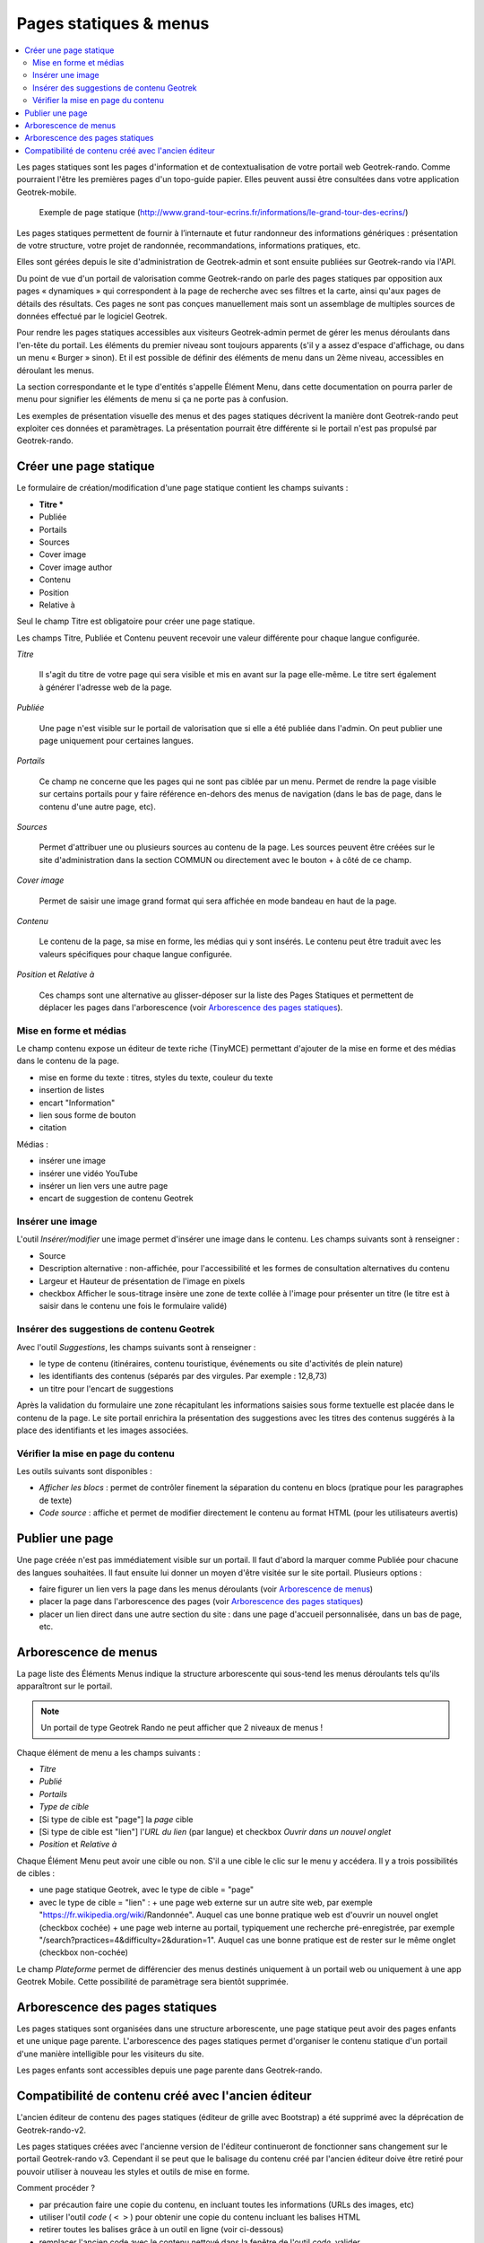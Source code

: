 =======================
Pages statiques & menus
=======================

.. contents::
   :local:
   :depth: 2

Les pages statiques sont les pages d'information et de contextualisation de votre portail web Geotrek-rando. Comme pourraient l'être les premières pages d'un topo-guide papier. Elles peuvent aussi être consultées dans votre application Geotrek-mobile.

.. figure :: /images/user-manual/flatpages-gtecrins.jpg

    Exemple de page statique (http://www.grand-tour-ecrins.fr/informations/le-grand-tour-des-ecrins/)

Les pages statiques permettent de fournir à l’internaute et futur randonneur des informations génériques : présentation de votre structure, votre projet de randonnée, recommandations, informations pratiques, etc.

Elles sont gérées depuis le site d'administration de Geotrek-admin et sont ensuite publiées sur Geotrek-rando via l'API.

Du point de vue d'un portail de valorisation comme Geotrek-rando on parle des pages statiques par opposition aux pages « dynamiques » qui correspondent à la page de recherche avec ses filtres et la carte, ainsi qu'aux pages de détails des résultats. Ces pages ne sont pas conçues manuellement mais sont un assemblage de multiples sources de données effectué par le logiciel Geotrek.


Pour rendre les pages statiques accessibles aux visiteurs Geotrek-admin permet de gérer les menus déroulants dans l'en-tête du portail. Les éléments du premier niveau sont toujours apparents (s'il y a assez d'espace d'affichage, ou dans un menu « Burger » sinon). Et il est possible de définir des éléments de menu dans un 2ème niveau, accessibles en déroulant les menus.

La section correspondante et le type d'entités s'appelle Élément Menu, dans cette documentation on pourra parler de menu pour signifier les éléments de menu si ça ne porte pas à confusion.

Les exemples de présentation visuelle des menus et des pages statiques décrivent la manière dont Geotrek-rando peut exploiter ces données et paramètrages. La présentation pourrait être différente si le portail n'est pas propulsé par Geotrek-rando.

.. image :: /images/user-manual/flatpages-adminsite.jpg

Créer une page statique
========================

Le formulaire de création/modification d'une page statique contient les champs suivants :

- **Titre \***
- Publiée
- Portails
- Sources
- Cover image
- Cover image author
- Contenu
- Position
- Relative à

Seul le champ Titre est obligatoire pour créer une page statique.

Les champs Titre, Publiée et Contenu peuvent recevoir une valeur différente pour chaque langue configurée.

*Titre*

    Il s'agit du titre de votre page qui sera visible et mis en avant sur la page elle-même. Le titre sert également à générer l'adresse web de la page.

*Publiée*

    Une page n'est visible sur le portail de valorisation que si elle a été publiée dans l'admin. On peut publier une page uniquement pour certaines langues.

*Portails*

    Ce champ ne concerne que les pages qui ne sont pas ciblée par un menu. Permet de rendre la page visible sur certains portails pour y faire référence en-dehors des menus de navigation (dans le bas de page, dans le contenu d'une autre page, etc).

*Sources*

    Permet d'attribuer une ou plusieurs sources au contenu de la page. Les sources peuvent être créées sur le site d'administration dans la section COMMUN ou directement avec le bouton + à côté de ce champ.

*Cover image*

    Permet de saisir une image grand format qui sera affichée en mode bandeau en haut de la page.

*Contenu*

    Le contenu de la page, sa mise en forme, les médias qui y sont insérés. Le contenu peut être traduit avec les valeurs spécifiques pour chaque langue configurée.

*Position* et *Relative à*

    Ces champs sont une alternative au glisser-déposer sur la liste des Pages Statiques et permettent de déplacer les pages dans l'arborescence (voir `Arborescence des pages statiques`_).

Mise en forme et médias
-----------------------

Le champ contenu expose un éditeur de texte riche (TinyMCE) permettant d'ajouter de la mise en forme et des médias dans le contenu de la page.

- mise en forme du texte : titres, styles du texte, couleur du texte
- insertion de listes
- encart "Information"
- lien sous forme de bouton
- citation

Médias :

- insérer une image
- insérer une vidéo YouTube
- insérer un lien vers une autre page
- encart de suggestion de contenu Geotrek

Insérer une image
-----------------

L'outil *Insérer/modifier* une image permet d'insérer une image dans le contenu. Les champs suivants sont à renseigner :

- Source
- Description alternative : non-affichée, pour l'accessibilité et les formes de consultation alternatives du contenu
- Largeur et Hauteur de présentation de l'image en pixels
- checkbox Afficher le sous-titrage insère une zone de texte collée à l'image pour présenter un titre (le titre est à saisir dans le contenu une fois le formulaire validé)

Insérer des suggestions de contenu Geotrek
------------------------------------------

Avec l'outil *Suggestions*, les champs suivants sont à renseigner :

- le type de contenu (itinéraires, contenu touristique, événements ou site d'activités de plein nature)
- les identifiants des contenus (séparés par des virgules. Par exemple : 12,8,73)
- un titre pour l'encart de suggestions

Après la validation du formulaire une zone récapitulant les informations saisies sous forme textuelle est placée dans le contenu de la page. Le site portail enrichira la présentation des suggestions avec les titres des contenus suggérés à la place des identifiants et les images associées.

Vérifier la mise en page du contenu
-----------------------------------

Les outils suivants sont disponibles :

- *Afficher les blocs* : permet de contrôler finement la séparation du contenu en blocs (pratique pour les paragraphes de texte)
- *Code source* : affiche et permet de modifier directement le contenu au format HTML (pour les utilisateurs avertis)

Publier une page
================

Une page créée n'est pas immédiatement visible sur un portail. Il faut d'abord la marquer comme Publiée pour chacune des langues souhaitées. Il faut ensuite lui donner un moyen d'être visitée sur le site portail. Plusieurs options :

- faire figurer un lien vers la page dans les menus déroulants (voir `Arborescence de menus`_)
- placer la page dans l'arborescence des pages (voir `Arborescence des pages statiques`_)
- placer un lien direct dans une autre section du site : dans une page d'accueil personnalisée, dans un bas de page, etc.

Arborescence de menus
=====================

La page liste des Éléments Menus indique la structure arborescente qui sous-tend les menus déroulants tels qu'ils apparaîtront sur le portail.

.. note::

    Un portail de type Geotrek Rando ne peut afficher que 2 niveaux de menus !

Chaque élément de menu a les champs suivants :

- *Titre*
- *Publié*
- *Portails*
- *Type de cible*
- [Si type de cible est "page"] la *page* cible
- [Si type de cible est "lien"] l'*URL du lien* (par langue) et checkbox *Ouvrir dans un nouvel onglet*
- *Position* et *Relative à*

Chaque Élément Menu peut avoir une cible ou non. S'il a une cible le clic sur le menu y accédera. Il y a trois possibilités de cibles :

- une page statique Geotrek, avec le type de cible = "page"
- avec le type de cible = "lien" :
  + une page web externe sur un autre site web, par exemple "https://fr.wikipedia.org/wiki/Randonnée". Auquel cas une bonne pratique web est d'ouvrir un nouvel onglet (checkbox cochée)
  + une page web interne au portail, typiquement une recherche pré-enregistrée, par exemple "/search?practices=4&difficulty=2&duration=1". Auquel cas une bonne pratique est de rester sur le même onglet (checkbox non-cochée)

Le champ *Plateforme* permet de différencier des menus destinés uniquement à un portail web ou uniquement à une app Geotrek Mobile. Cette possibilité de paramètrage sera bientôt supprimée.

Arborescence des pages statiques
================================

Les pages statiques sont organisées dans une structure arborescente, une page statique peut avoir des pages enfants et une unique page parente. L'arborescence des pages statiques permet d'organiser le contenu statique d'un portail d'une manière intelligible pour les visiteurs du site.

Les pages enfants sont accessibles depuis une page parente dans Geotrek-rando.

Compatibilité de contenu créé avec  l'ancien éditeur
====================================================

L'ancien éditeur de contenu des pages statiques (éditeur de grille avec Bootstrap) a été supprimé avec la déprécation de Geotrek-rando-v2.

Les pages statiques créées avec l'ancienne version de l'éditeur continueront de fonctionner sans changement sur le portail Geotrek-rando v3. Cependant il se peut que le balisage du contenu créé par l'ancien éditeur doive être retiré pour pouvoir utiliser à nouveau les styles et outils de mise en forme.

Comment procéder ?

- par précaution faire une copie du contenu, en incluant toutes les informations (URLs des images, etc)
- utiliser l'outil *code* ( ``< >`` ) pour obtenir une copie du contenu incluant les balises HTML
- retirer toutes les balises grâce à un outil en ligne (voir ci-dessous)
- remplacer l'ancien code avec le contenu nettoyé dans la fenêtre de l'outil *code*, valider
- refaire la mise en forme

Il existe beaucoup de service web pour nettoyer un contenu de ses balises HTML. Voici les deux premiers résultats provenant d'un moteur de recherche :

- https://striphtml.com/
- https://www.w3docs.com/tools/string-remove-tags
